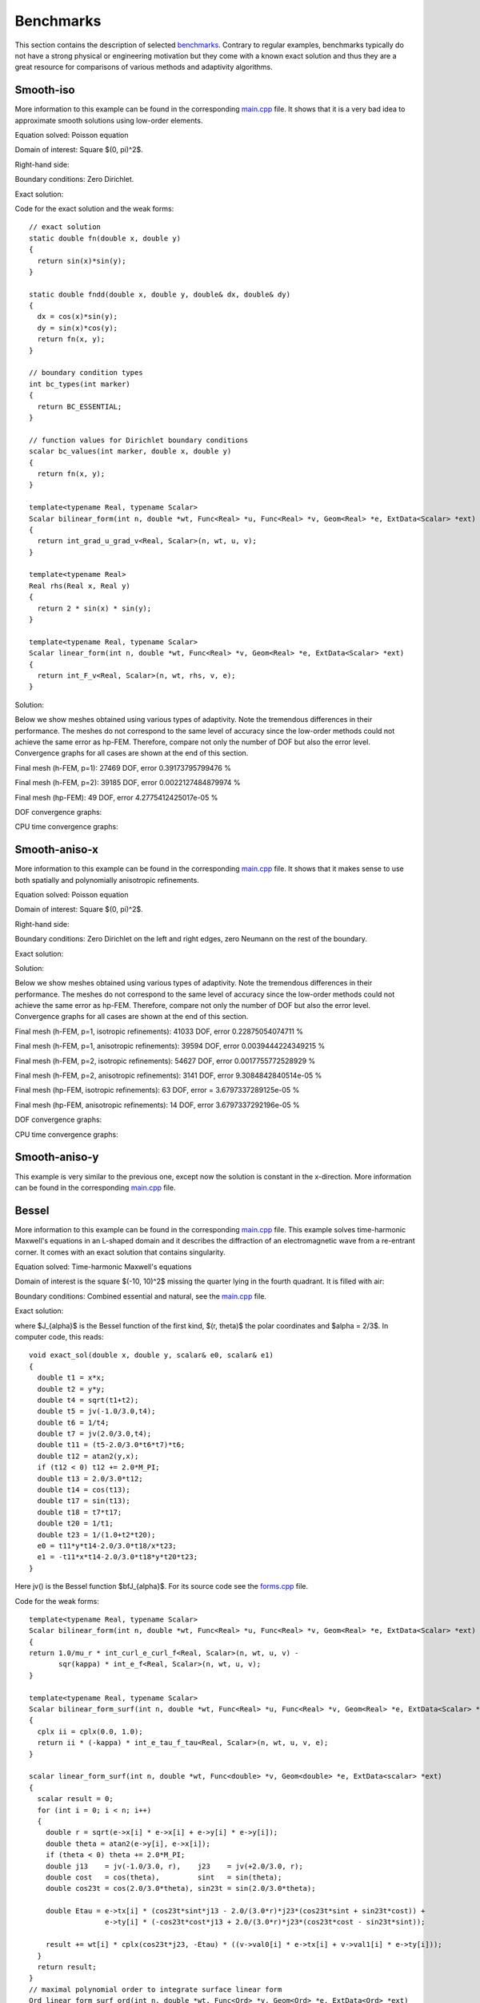 Benchmarks
==========

This section contains the description of selected `benchmarks 
<http://hpfem.org/git/gitweb.cgi/hermes2d.git/tree/HEAD:/benchmarks>`_.
Contrary to regular examples, benchmarks typically do not have 
a strong physical or engineering motivation but they come with 
a known exact solution and thus they are a great resource for 
comparisons of various methods and adaptivity algorithms.

Smooth-iso
----------

More information to this example can be found in the corresponding 
`main.cpp <http://hpfem.org/git/gitweb.cgi/hermes2d.git/blob/HEAD:/benchmarks/smooth-iso/main.cpp>`_ file.
It shows that it is a very bad idea to approximate smooth solutions using low-order 
elements.

Equation solved: Poisson equation 

.. math::
    :label: smooth-iso

       -\Delta u = f.

Domain of interest: Square $(0, \pi)^2$.

Right-hand side:

.. math::
    :label: smooth-iso-rhs
 
    f(x, y) = 2\sin(x)\sin(y).

Boundary conditions: Zero Dirichlet. 

Exact solution:

.. math::
    :label: smooth-iso-exact

    u(x, y) = \sin(x)\sin(y).

Code for the exact solution and the weak forms:

::

    // exact solution
    static double fn(double x, double y)
    {
      return sin(x)*sin(y);
    }

    static double fndd(double x, double y, double& dx, double& dy)
    {
      dx = cos(x)*sin(y);
      dy = sin(x)*cos(y);
      return fn(x, y);
    }

    // boundary condition types
    int bc_types(int marker)
    {
      return BC_ESSENTIAL;
    }

    // function values for Dirichlet boundary conditions
    scalar bc_values(int marker, double x, double y)
    {
      return fn(x, y);
    }

    template<typename Real, typename Scalar>
    Scalar bilinear_form(int n, double *wt, Func<Real> *u, Func<Real> *v, Geom<Real> *e, ExtData<Scalar> *ext)
    {
      return int_grad_u_grad_v<Real, Scalar>(n, wt, u, v);
    }

    template<typename Real>
    Real rhs(Real x, Real y)
    {
      return 2 * sin(x) * sin(y);
    }

    template<typename Real, typename Scalar>
    Scalar linear_form(int n, double *wt, Func<Real> *v, Geom<Real> *e, ExtData<Scalar> *ext)
    {
      return int_F_v<Real, Scalar>(n, wt, rhs, v, e);
    }

Solution:

.. image:: img/smooth-iso/sol_3d_view.png
   :align: center
   :width: 500
   :height: 300
   :alt: Solution.

Below we show meshes obtained using various types of adaptivity. 
Note the tremendous differences in their performance. The meshes do not correspond to 
the same level of accuracy since the low-order methods could not achieve the same error 
as hp-FEM. Therefore, compare not only the number of DOF but also the error level. 
Convergence graphs for all cases are shown at the end of this section.

Final mesh (h-FEM, p=1): 27469 DOF, error 0.39173795799476 %

.. image:: img/smooth-iso/mesh-h1.png
   :align: center
   :width: 500
   :height: 400
   :alt: Final mesh

Final mesh (h-FEM, p=2): 39185 DOF, error 0.0022127484879974 %

.. image:: img/smooth-iso/mesh-h2.png
   :align: center
   :width: 500
   :height: 400
   :alt: Final mesh

Final mesh (hp-FEM): 49 DOF, error 4.2775412425017e-05 %

.. image:: img/smooth-iso/mesh-hp.png
   :align: center
   :width: 500
   :height: 400
   :alt: Final mesh

DOF convergence graphs:

.. image:: img/smooth-iso/conv_dof.png
   :align: center
   :width: 600
   :height: 400
   :alt: DOF convergence graph.

CPU time convergence graphs:

.. image:: img/smooth-iso/conv_cpu.png
   :align: center
   :width: 600
   :height: 400
   :alt: CPU convergence graph.

Smooth-aniso-x
--------------

More information to this example can be found in the corresponding 
`main.cpp <http://hpfem.org/git/gitweb.cgi/hermes2d.git/blob/HEAD:/benchmarks/layer/main.cpp>`_ file.
It shows that it makes sense to use both spatially and polynomially anisotropic refinements. 

Equation solved: Poisson equation 

.. math::
    :label: sin

       -\Delta u = f.

Domain of interest: Square $(0, \pi)^2$.

Right-hand side:

.. math::
    :label: sin-rhs
 
    f(x, y) = \sin(x).

Boundary conditions: Zero Dirichlet on the left and right edges, zero Neumann on the rest of the boundary.

Exact solution:

.. math::
    :label: sin-exact

    u(x, y) = \sin(x).

Solution:

.. image:: img/smooth-aniso-x/sol_3d_view.png
   :align: center
   :width: 600
   :height: 400
   :alt: Solution.

Below we show meshes obtained using various types of adaptivity. 
Note the tremendous differences in their performance. The meshes do not correspond to 
the same level of accuracy since the low-order methods could not achieve the same error 
as hp-FEM. Therefore, compare not only the number of DOF but also the error level. 
Convergence graphs for all cases are shown at the end of this section.

Final mesh (h-FEM, p=1, isotropic refinements): 41033 DOF, error 0.22875054074711 %

.. image:: img/smooth-aniso-x/mesh-h1-iso.png
   :align: center
   :width: 500
   :height: 400
   :alt: Final mesh

Final mesh (h-FEM, p=1, anisotropic refinements): 39594 DOF, error 0.0039444224349215 %

.. image:: img/smooth-aniso-x/mesh-h1-aniso.png
   :align: center
   :width: 500
   :height: 400
   :alt: Final mesh

Final mesh (h-FEM, p=2, isotropic refinements): 54627 DOF, error 0.0017755772528929 %

.. image:: img/smooth-aniso-x/mesh-h2-iso.png
   :align: center
   :width: 500
   :height: 400
   :alt: Final mesh

Final mesh (h-FEM, p=2, anisotropic refinements): 3141 DOF, error 9.3084842840514e-05 %

.. image:: img/smooth-aniso-x/mesh-h2-aniso.png
   :align: center
   :width: 500
   :height: 400
   :alt: Final mesh

Final mesh (hp-FEM, isotropic refinements): 63 DOF, error = 3.6797337289125e-05 %

.. image:: img/smooth-aniso-x/mesh-hp-iso.png
   :align: center
   :width: 500
   :height: 400
   :alt: Final mesh

Final mesh (hp-FEM, anisotropic refinements): 14 DOF, error 3.6797337292196e-05 %

.. image:: img/smooth-aniso-x/mesh-hp-aniso.png
   :align: center
   :width: 500
   :height: 400
   :alt: Final mesh

DOF convergence graphs:

.. image:: img/smooth-aniso-x/conv_dof.png
   :align: center
   :width: 600
   :height: 400
   :alt: DOF convergence graph.

CPU time convergence graphs:

.. image:: img/smooth-aniso-x/conv_cpu.png
   :align: center
   :width: 600
   :height: 400
   :alt: CPU convergence graph.


Smooth-aniso-y
--------------

This example is very similar to the previous one, except now the solution is 
constant in the x-direction. More information can be found in the corresponding 
`main.cpp <http://hpfem.org/git/gitweb.cgi/hermes2d.git/blob/HEAD:/benchmarks/smooth-aniso-y/main.cpp>`_ file.

Bessel
------

More information to this example can be found in the corresponding 
`main.cpp <http://hpfem.org/git/gitweb.cgi/hermes2d.git/blob/HEAD:/benchmarks/bessel/main.cpp>`_ file.
This example solves time-harmonic Maxwell's equations in an L-shaped domain and it 
describes the diffraction of an electromagnetic wave from a re-entrant corner. It comes with an 
exact solution that contains singularity.

Equation solved: Time-harmonic Maxwell's equations

.. math::
    :label: bessel

    \frac{1}{\mu_r} \nabla \times \nabla \times E - \kappa^2 \epsilon_r E = \Phi.

Domain of interest is the square $(-10, 10)^2$ missing the quarter lying in the 
fourth quadrant. It is filled with air:

.. image:: img/bessel/domain.png
   :align: center
   :width: 490
   :height: 490
   :alt: Computational domain.

Boundary conditions: Combined essential and natural, see the 
`main.cpp <http://hpfem.org/git/gitweb.cgi/hermes2d.git/blob/HEAD:/benchmarks/bessel/main.cpp>`_ file.

Exact solution:

.. math::
    :label: bessel-exact

    E(x, y) = \nabla \times J_{\alpha} (r) \cos(\alpha \theta)

where $J_{\alpha}$ is the Bessel function of the first kind, 
$(r, \theta)$ the polar coordinates and $\alpha = 2/3$. In 
computer code, this reads:

::

    void exact_sol(double x, double y, scalar& e0, scalar& e1)
    {
      double t1 = x*x;
      double t2 = y*y;
      double t4 = sqrt(t1+t2);
      double t5 = jv(-1.0/3.0,t4);
      double t6 = 1/t4;
      double t7 = jv(2.0/3.0,t4);
      double t11 = (t5-2.0/3.0*t6*t7)*t6;
      double t12 = atan2(y,x);
      if (t12 < 0) t12 += 2.0*M_PI;
      double t13 = 2.0/3.0*t12;
      double t14 = cos(t13);
      double t17 = sin(t13);
      double t18 = t7*t17;
      double t20 = 1/t1;
      double t23 = 1/(1.0+t2*t20);
      e0 = t11*y*t14-2.0/3.0*t18/x*t23;
      e1 = -t11*x*t14-2.0/3.0*t18*y*t20*t23;
    }  

Here jv() is the Bessel function $\bfJ_{\alpha}$. For its source code see the 
`forms.cpp <http://hpfem.org/git/gitweb.cgi/hermes2d.git/blob/HEAD:/benchmarks/bessel/forms.cpp>`_ file.

Code for the weak forms:

::

    template<typename Real, typename Scalar>
    Scalar bilinear_form(int n, double *wt, Func<Real> *u, Func<Real> *v, Geom<Real> *e, ExtData<Scalar> *ext)
    {
    return 1.0/mu_r * int_curl_e_curl_f<Real, Scalar>(n, wt, u, v) -
           sqr(kappa) * int_e_f<Real, Scalar>(n, wt, u, v);
    }
   
    template<typename Real, typename Scalar>
    Scalar bilinear_form_surf(int n, double *wt, Func<Real> *u, Func<Real> *v, Geom<Real> *e, ExtData<Scalar> *ext)
    {
      cplx ii = cplx(0.0, 1.0);
      return ii * (-kappa) * int_e_tau_f_tau<Real, Scalar>(n, wt, u, v, e);
    }
   
    scalar linear_form_surf(int n, double *wt, Func<double> *v, Geom<double> *e, ExtData<scalar> *ext)
    {
      scalar result = 0;
      for (int i = 0; i < n; i++)
      {
        double r = sqrt(e->x[i] * e->x[i] + e->y[i] * e->y[i]);
        double theta = atan2(e->y[i], e->x[i]);
        if (theta < 0) theta += 2.0*M_PI;
        double j13    = jv(-1.0/3.0, r),    j23    = jv(+2.0/3.0, r);
        double cost   = cos(theta),         sint   = sin(theta);
        double cos23t = cos(2.0/3.0*theta), sin23t = sin(2.0/3.0*theta);
   
        double Etau = e->tx[i] * (cos23t*sint*j13 - 2.0/(3.0*r)*j23*(cos23t*sint + sin23t*cost)) +
                      e->ty[i] * (-cos23t*cost*j13 + 2.0/(3.0*r)*j23*(cos23t*cost - sin23t*sint));
  
        result += wt[i] * cplx(cos23t*j23, -Etau) * ((v->val0[i] * e->tx[i] + v->val1[i] * e->ty[i]));
      }
      return result;
    }
    // maximal polynomial order to integrate surface linear form
    Ord linear_form_surf_ord(int n, double *wt, Func<Ord> *v, Geom<Ord> *e, ExtData<Ord> *ext)
    {  return Ord(v->val[0].get_max_order());  }

Solution:

.. image:: img/bessel/solution.png
   :align: center
   :width: 500
   :height: 420
   :alt: Solution.

Final mesh (h-FEM with linear elements):

.. image:: img/bessel/mesh-h1.png
   :align: center
   :width: 460
   :height: 390
   :alt: Final mesh (h-FEM with linear elements).

Note that the polynomial order indicated corresponds to the tangential components 
of approximation on element interfaces, not to polynomial degrees inside the elements
(those are one higher).

Final mesh (h-FEM with quadratic elements):

.. image:: img/bessel/mesh-h2.png
   :align: center
   :width: 460
   :height: 390
   :alt: Final mesh (h-FEM with quadratic elements).

Final mesh (hp-FEM):

.. image:: img/bessel/mesh-hp.png
   :align: center
   :width: 460
   :height: 390
   :alt: Final mesh (hp-FEM).

DOF convergence graphs:

.. image:: img/bessel/conv_dof.png
   :align: center
   :width: 600
   :height: 400
   :alt: DOF convergence graph.

CPU time convergence graphs:

.. image:: img/bessel/conv_cpu.png
   :align: center
   :width: 600
   :height: 400
   :alt: CPU convergence graph.

Layer
-----

More information to this example can be found in the corresponding 
`main.cpp <http://hpfem.org/git/gitweb.cgi/hermes2d.git/blob/HEAD:/benchmarks/layer/main.cpp>`_ file.
This example has a smooth solution that exhibits a steep internal layer inside the domain.

Equation solved: Poisson equation 

.. math::
    :label: layer

       -\Delta u = f.

Domain of interest: Unit square $(0, 1)^2$.

Right-hand side:

.. math::
    :label: layer-rhs
 
    f(x, y) = \frac{27}{2} (2y + 0.5)^2 (\pi - 3t) \frac{S^3}{u^2 t_2} +
    \frac{27}{2} (2x - 2.5)^2 (\pi - 3t) \frac{S^3}{u^2 t_2}
    - \frac{9}{4} (2y + 0.5)^2 \frac{S}{u t^3} -
    \frac{9}{4} (2x - 2.5)^2 \frac{S}{u t^3} +
    18 \frac{S}{ut}.

Exact solution:

.. math::
    :label: layer-exact

    u(x, y) = \mbox{atan}\left(S \sqrt{(x-1.25)^2 + (y+0.25)^2} - \pi/3\right).

where $S$ is a parameter (slope of the layer). With larger $S$, this problem 
becomes difficult for adaptive algorithms, and at the same time the advantage of 
adaptive $hp$-FEM over adaptive low-order FEM becomes more significant. We will 
use $S = 60$ in the following.

Code for the exact solution and the weak forms:

::

    // exact solution
    static double fn(double x, double y)
    {
      return atan(SLOPE * (sqrt(sqr(x-1.25) + sqr(y+0.25)) - M_PI/3));
    }
    
    static double fndd(double x, double y, double& dx, double& dy)
    {
      double t = sqrt(sqr(x-1.25) + sqr(y+0.25));
      double u = t * (sqr(SLOPE) * sqr(t - M_PI/3) + 1);
      dx = SLOPE * (x-1.25) / u;
      dy = SLOPE * (y+0.25) / u;
      return fn(x, y);
    }
    
    // boundary condition types
    int bc_types(int marker)
    {
      return BC_ESSENTIAL;
    }
    
    // Dirichlet boundary condition values
    scalar bc_values(int marker, double x, double y)
    {
      return fn(x, y);
    }
    
    // bilinear form for the Poisson equation
    template<typename Real, typename Scalar>
    Scalar bilinear_form(int n, double *wt, Func<Real> *u, Func<Real> *v, Geom<Real> *e, ExtData<Scalar> *ext)
    {
      return int_grad_u_grad_v<Real, Scalar>(n, wt, u, v);
    }
    
    template<typename Real>
    Real rhs(Real x, Real y)
    {
      Real t2 = sqr(y + 0.25) + sqr(x - 1.25);
      Real t = sqrt(t2);
      Real u = (sqr(M_PI - 3.0*t)*sqr(SLOPE) + 9.0);
      return 27.0/2.0 * sqr(2.0*y + 0.5) * (M_PI - 3.0*t) * pow(SLOPE,3.0) / (sqr(u) * t2) +
             27.0/2.0 * sqr(2.0*x - 2.5) * (M_PI - 3.0*t) * pow(SLOPE,3.0) / (sqr(u) * t2) -
             9.0/4.0 * sqr(2.0*y + 0.5) * SLOPE / (u * pow(t,3.0)) -
             9.0/4.0 * sqr(2.0*x - 2.5) * SLOPE / (u * pow(t,3.0)) +
             18.0 * SLOPE / (u * t);
    }
     
    template<typename Real, typename Scalar>
    Scalar linear_form(int n, double *wt, Func<Real> *v, Geom<Real> *e, ExtData<Scalar> *ext)
    {
      return -int_F_v<Real, Scalar>(n, wt, rhs, v, e);
    }

Solution:

.. image:: img/layer/sol_3d_view.png
   :align: center
   :width: 600
   :height: 400
   :alt: Solution.

Final mesh (h-FEM with linear elements):

.. image:: img/layer/mesh-h1.png
   :align: center
   :width: 500
   :height: 400
   :alt: Final mesh (h-FEM with linear elements).

Final mesh (h-FEM with quadratic elements):

.. image:: img/layer/mesh-h2.png
   :align: center
   :width: 500
   :height: 400
   :alt: Final mesh (h-FEM with quadratic elements).

Final mesh (hp-FEM):

.. image:: img/layer/mesh-hp.png
   :align: center
   :width: 500
   :height: 400
   :alt: Final mesh (hp-FEM).

DOF convergence graphs:

.. image:: img/layer/conv_dof.png
   :align: center
   :width: 600
   :height: 400
   :alt: DOF convergence graph.

CPU time convergence graphs:

.. image:: img/layer/conv_cpu.png
   :align: center
   :width: 600
   :height: 400
   :alt: CPU convergence graph.

L-shape
-------

More information to this example can be found in the corresponding 
`main.cpp <http://hpfem.org/git/gitweb.cgi/hermes2d.git/blob/HEAD:/benchmarks/lshape/main.cpp>`_ file.
This is a standard adaptivity benchmark whose exact solution is smooth but
contains singular gradient in a re-entrant corner. 

Equation solved: Laplace equation 

.. math::
    :label: lshape

       -\Delta u = 0.

Domain of interest:

.. image:: img/lshape/domain.png
   :align: center
   :width: 470
   :height: 470
   :alt: Computational domain.

Exact solution:

.. math::
    :label: lshape-exact

    u(x, y) = r^{2/3}\sin(2a/3 + \pi/3)

where $r(x,y) = \sqrt{x^2 + y^2}$ and $a(x,y) = \mbox{atan}(x/y)$. 

Code for the exact solution and the weak forms:

::

    // exact solution
    static double fn(double x, double y)
    {
      double r = sqrt(x*x + y*y);
      double a = atan2(x, y);
      return pow(r, 2.0/3.0) * sin(2.0*a/3.0 + M_PI/3);
    }

    static double fndd(double x, double y, double& dx, double& dy)
    {
      double t1 = 2.0/3.0*atan2(x, y) + M_PI/3;
      double t2 = pow(x*x + y*y, 1.0/3.0);
      double t3 = x*x * ((y*y)/(x*x) + 1);
      dx = 2.0/3.0*x*sin(t1)/(t2*t2) + 2.0/3.0*y*t2*cos(t1)/t3;
      dy = 2.0/3.0*y*sin(t1)/(t2*t2) - 2.0/3.0*x*t2*cos(t1)/t3;
      return fn(x, y);
    }

    // boundary condition types
    int bc_types(int marker)
    {
      return BC_ESSENTIAL;
    }

    // bilinear form corresponding to the Laplace equation
    template<typename Real, typename Scalar>
    Scalar bilinear_form(int n, double *wt, Func<Real> *u, Func<Real> *v, Geom<Real> *e, ExtData<Scalar> *ext)
    {
      return int_grad_u_grad_v<Real, Scalar>(n, wt, u, v);
    }

Solution:

.. image:: img/lshape/sol_3d_view.png
   :align: center
   :width: 600
   :height: 400
   :alt: Solution.

Final mesh (h-FEM with linear elements):

.. image:: img/lshape/mesh-h1.png
   :align: center
   :width: 500
   :height: 400
   :alt: Final mesh (h-FEM with linear elements).

Final mesh (h-FEM with quadratic elements):

.. image:: img/lshape/mesh-h2.png
   :align: center
   :width: 500
   :height: 400
   :alt: Final mesh (h-FEM with quadratic elements).

Final mesh (hp-FEM):

.. image:: img/lshape/mesh-hp.png
   :align: center
   :width: 500
   :height: 400
   :alt: Final mesh (hp-FEM).

DOF convergence graphs:

.. image:: img/lshape/conv_dof.png
   :align: center
   :width: 600
   :height: 400
   :alt: DOF convergence graph.

CPU time convergence graphs:

.. image:: img/lshape/conv_cpu.png
   :align: center
   :width: 600
   :height: 400
   :alt: CPU convergence graph.

Screen
------

More information to this example can be found in the corresponding 
`main.cpp <http://hpfem.org/git/gitweb.cgi/hermes2d.git/blob/HEAD:/benchmarks/screen/main.cpp>`_ file.
This example solves time-harmonic Maxwell's equations. It describes an electromagnetic wave that 
hits a thin screen under the angle of 45 degrees, causing a singularity at the tip of the screen.
The strength of the singularity makes this example rather difficult. 

Equation solved: Time-harmonic Maxwell's equations

.. math::
    :label: screen

    \frac{1}{\mu_r} \nabla \times \nabla \times E - \kappa^2 \epsilon_r E = \Phi.

Domain of interest is the square $(-1,1)^2$ missing the edge that connects the center with 
the midpoint of the left side. It is filled with air:

.. image:: img/screen/domain.png
   :align: center
   :width: 490
   :height: 490
   :alt: Computational domain.

Boundary conditions: Tangential component of solution taken from known exact solution 
(essential BC). See the 
`main.cpp <http://hpfem.org/git/gitweb.cgi/hermes2d.git/blob/HEAD:/benchmarks/screen/main.cpp>`_ file.

Exact solution: This is rather complicated in this case - please look into the 
corresponding file 
`exact_sol.cpp <http://hpfem.org/git/gitweb.cgi/hermes2d.git/blob/HEAD:/benchmarks/screen/exact_sol.cpp>`_.

Code for the weak forms:

::

    template<typename Real, typename Scalar>
    Scalar bilinear_form(int n, double *wt, Func<Real> *u, Func<Real> *v, Geom<Real> *e, ExtData<Scalar> *ext)
    {
      return int_curl_e_curl_f<Real, Scalar>(n, wt, u, v) - int_e_f<Real, Scalar>(n, wt, u, v);
    }

Solution (real part of $E_1$):

.. image:: img/screen/sol1.png
   :align: center
   :width: 510
   :height: 470
   :alt: Solution.

Solution (real part of $E_2$):

.. image:: img/screen/sol2.png
   :align: center
   :width: 510
   :height: 470
   :alt: Solution.

Solution (imaginary part of $E_1$):

.. image:: img/screen/sol3.png
   :align: center
   :width: 510
   :height: 470
   :alt: Solution.

Solution (imaginary part of $E_2$):

.. image:: img/screen/sol4.png
   :align: center
   :width: 510
   :height: 470
   :alt: Solution.

Final mesh (h-FEM with linear elements):

.. image:: img/screen/mesh-h1.png
   :align: center
   :width: 460
   :height: 410
   :alt: Final mesh (h-FEM with linear elements).

Note that the polynomial order indicated corresponds to the tangential components 
of approximation on element interfaces, not to polynomial degrees inside the elements
(those are one higher).

Final mesh (h-FEM with quadratic elements):

.. image:: img/screen/mesh-h2.png
   :align: center
   :width: 460
   :height: 410
   :alt: Final mesh (h-FEM with quadratic elements).

Final mesh (hp-FEM):

.. image:: img/screen/mesh-hp.png
   :align: center
   :width: 460
   :height: 410
   :alt: Final mesh (hp-FEM).

DOF convergence graphs:

.. image:: img/screen/conv_dof.png
   :align: center
   :width: 600
   :height: 400
   :alt: DOF convergence graph.

CPU time convergence graphs:

.. image:: img/screen/conv_cpu.png
   :align: center
   :width: 600
   :height: 400
   :alt: CPU convergence graph.

Kellogg
-------

More information to this example can be found in the corresponding 
`main.cpp <http://hpfem.org/git/gitweb.cgi/hermes2d.git/blob/HEAD:/benchmarks/kellogg/main.cpp>`_ file.
The solution to this elliptic problems contains a severe singularity that poses a challenge to 
adaptive methods. 

Equation solved:

.. math::

       -\nabla \cdot (a(x,y) \nabla u) = 0,

where the parameter $a$ is piecewise-constant, $a(x,y) = R$ in the first and third quadrants and $a(x,y) = 1$ 
in the remaining two quadrants. 

Domain of interest: Square $(-1, 1)^2$.

Right-hand side: $f(x,y) = 0$.

Boundary conditions: Dirichlet given by exact solution. 

Exact solution: Quite complicated, see the code below.

::

    // problem constants
    const double R = 161.4476387975881;      // Equation parameter.
    const double TAU = 0.1;                  // Equation parameter.
    const double RHO = M_PI/4.;              // Equation parameter
    const double SIGMA = -14.92256510455152; // Equation parameter

    // exact solution
    static double fn(double x, double y)
    {
      double theta = atan2(y,x);
      if (theta < 0) theta = theta + 2.*M_PI;
      double r = sqrt(x*x + y*y);

      double mu;
      if (theta <= M_PI/2.) {
        mu = cos((M_PI/2. - SIGMA)*TAU) * cos((theta - M_PI/2. + RHO)*TAU);
      }
      else {
        if (theta <= M_PI) {
          mu = cos(RHO*TAU) * cos((theta - M_PI + SIGMA)*TAU);
        }
        else {
          if (theta <= 3.*M_PI/2.) {
            mu = cos(SIGMA*TAU) * cos((theta - M_PI - RHO)*TAU);
          }
          else {
            mu = cos((M_PI/2. - RHO)*TAU) * cos((theta - 3.*M_PI/2. - SIGMA)*TAU);
          }
        }
      }

      return pow(r, TAU) * mu;
    }

The weak forms are as follows:

::

    // Weak forms
    template<typename Real, typename Scalar>
    Scalar bilinear_form_I_III(int n, double *wt, Func<Real> *u, Func<Real> *v, Geom<Real> *e, ExtData<Scalar> *ext)
    {
      return R*int_grad_u_grad_v<Real, Scalar>(n, wt, u, v);
    }

    template<typename Real, typename Scalar>
    Scalar bilinear_form_II_IV(int n, double *wt, Func<Real> *u, Func<Real> *v, Geom<Real> *e, ExtData<Scalar> *ext)
    {
      return 1.*int_grad_u_grad_v<Real, Scalar>(n, wt, u, v);
    }


Solution:

.. image:: img/kellogg/solution.png
   :align: center
   :width: 600
   :alt: Solution.

Final mesh (h-FEM with linear elements):

.. image:: img/kellogg/mesh-h1.png
   :align: center
   :width: 600
   :alt: Mesh.

Final mesh (h-FEM with quadratic elements):

.. image:: img/kellogg/mesh-h2.png
   :align: center
   :width: 600
   :alt: Mesh.

Final mesh (hp-FEM):

.. image:: img/kellogg/mesh-hp.png
   :align: center
   :width: 600
   :alt: Mesh.

DOF convergence graphs:

.. image:: img/kellogg/conv_dof.png
   :align: center
   :width: 600
   :height: 400
   :alt: DOF convergence graph.

CPU time convergence graphs:

.. image:: img/kellogg/conv_cpu.png
   :align: center
   :width: 600
   :height: 400
   :alt: CPU convergence graph.




Line-sing
---------

To be added soon.

Singpert-aniso
--------------

To be added soon.





























